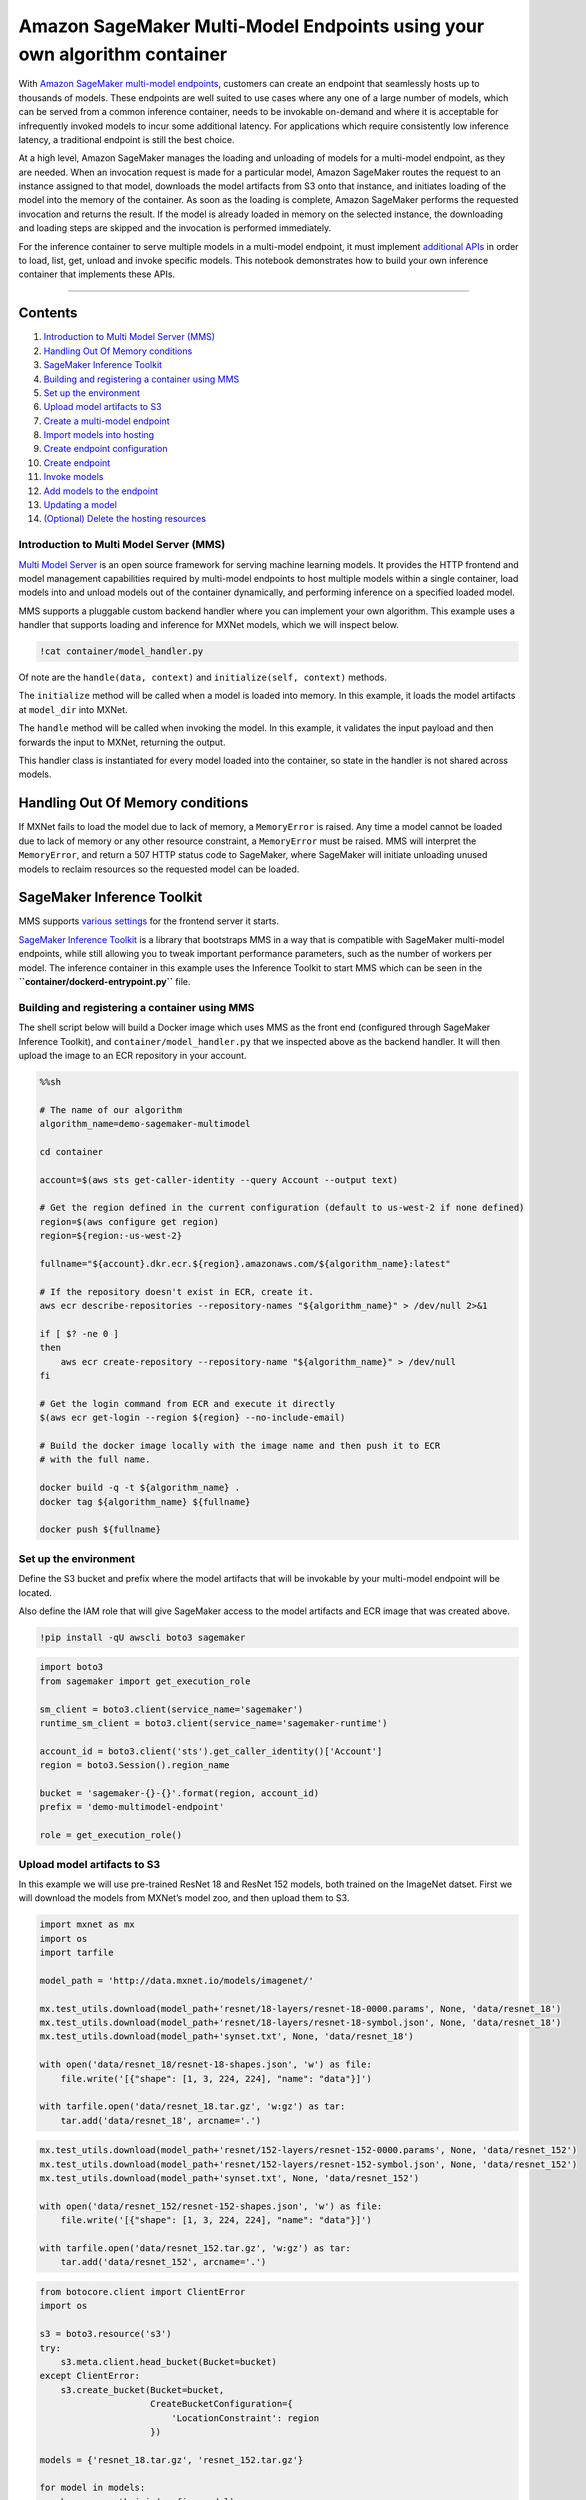 Amazon SageMaker Multi-Model Endpoints using your own algorithm container
=========================================================================

With `Amazon SageMaker multi-model
endpoints <https://docs.aws.amazon.com/sagemaker/latest/dg/multi-model-endpoints.html>`__,
customers can create an endpoint that seamlessly hosts up to thousands
of models. These endpoints are well suited to use cases where any one of
a large number of models, which can be served from a common inference
container, needs to be invokable on-demand and where it is acceptable
for infrequently invoked models to incur some additional latency. For
applications which require consistently low inference latency, a
traditional endpoint is still the best choice.

At a high level, Amazon SageMaker manages the loading and unloading of
models for a multi-model endpoint, as they are needed. When an
invocation request is made for a particular model, Amazon SageMaker
routes the request to an instance assigned to that model, downloads the
model artifacts from S3 onto that instance, and initiates loading of the
model into the memory of the container. As soon as the loading is
complete, Amazon SageMaker performs the requested invocation and returns
the result. If the model is already loaded in memory on the selected
instance, the downloading and loading steps are skipped and the
invocation is performed immediately.

For the inference container to serve multiple models in a multi-model
endpoint, it must implement `additional
APIs <https://docs.aws.amazon.com/sagemaker/latest/dg/build-multi-model-build-container.html>`__
in order to load, list, get, unload and invoke specific models. This
notebook demonstrates how to build your own inference container that
implements these APIs.

--------------

Contents
~~~~~~~~

1.  `Introduction to Multi Model Server
    (MMS) <#Introduction-to-Multi-Model-Server-(MMS)>`__
2.  `Handling Out Of Memory
    conditions <#Handling-Out-Of-Memory-conditions>`__
3.  `SageMaker Inference Toolkit <#SageMaker-Inference-Toolkit>`__
4.  `Building and registering a container using
    MMS <#Building-and-registering-a-container-using-MMS>`__
5.  `Set up the environment <#Set-up-the-environment>`__
6.  `Upload model artifacts to S3 <#Upload-model-artifacts-to-S3>`__
7.  `Create a multi-model endpoint <#Create-a-multi-model-endpoint>`__
8.  `Import models into hosting <#Import-models-into-hosting>`__
9.  `Create endpoint configuration <#Create-endpoint-configuration>`__
10. `Create endpoint <#Create-endpoint>`__
11. `Invoke models <#Invoke-models>`__
12. `Add models to the endpoint <#Add-models-to-the-endpoint>`__
13. `Updating a model <#Updating-a-model>`__
14. `(Optional) Delete the hosting
    resources <#(Optional)-Delete-the-hosting-resources>`__

Introduction to Multi Model Server (MMS)
----------------------------------------

`Multi Model Server <https://github.com/awslabs/multi-model-server>`__
is an open source framework for serving machine learning models. It
provides the HTTP frontend and model management capabilities required by
multi-model endpoints to host multiple models within a single container,
load models into and unload models out of the container dynamically, and
performing inference on a specified loaded model.

MMS supports a pluggable custom backend handler where you can implement
your own algorithm. This example uses a handler that supports loading
and inference for MXNet models, which we will inspect below.

.. code:: ipython3

    !cat container/model_handler.py

Of note are the ``handle(data, context)`` and
``initialize(self, context)`` methods.

The ``initialize`` method will be called when a model is loaded into
memory. In this example, it loads the model artifacts at ``model_dir``
into MXNet.

The ``handle`` method will be called when invoking the model. In this
example, it validates the input payload and then forwards the input to
MXNet, returning the output.

This handler class is instantiated for every model loaded into the
container, so state in the handler is not shared across models.

Handling Out Of Memory conditions
~~~~~~~~~~~~~~~~~~~~~~~~~~~~~~~~~

If MXNet fails to load the model due to lack of memory, a
``MemoryError`` is raised. Any time a model cannot be loaded due to lack
of memory or any other resource constraint, a ``MemoryError`` must be
raised. MMS will interpret the ``MemoryError``, and return a 507 HTTP
status code to SageMaker, where SageMaker will initiate unloading unused
models to reclaim resources so the requested model can be loaded.

SageMaker Inference Toolkit
~~~~~~~~~~~~~~~~~~~~~~~~~~~

MMS supports `various
settings <https://github.com/awslabs/multi-model-server/blob/master/docker/advanced_settings.md#description-of-config-file-settings>`__
for the frontend server it starts.

`SageMaker Inference
Toolkit <https://github.com/aws/sagemaker-inference-toolkit>`__ is a
library that bootstraps MMS in a way that is compatible with SageMaker
multi-model endpoints, while still allowing you to tweak important
performance parameters, such as the number of workers per model. The
inference container in this example uses the Inference Toolkit to start
MMS which can be seen in the **``container/dockerd-entrypoint.py``**
file.

Building and registering a container using MMS
----------------------------------------------

The shell script below will build a Docker image which uses MMS as the
front end (configured through SageMaker Inference Toolkit), and
``container/model_handler.py`` that we inspected above as the backend
handler. It will then upload the image to an ECR repository in your
account.

.. code:: sh

    %%sh
    
    # The name of our algorithm
    algorithm_name=demo-sagemaker-multimodel
    
    cd container
    
    account=$(aws sts get-caller-identity --query Account --output text)
    
    # Get the region defined in the current configuration (default to us-west-2 if none defined)
    region=$(aws configure get region)
    region=${region:-us-west-2}
    
    fullname="${account}.dkr.ecr.${region}.amazonaws.com/${algorithm_name}:latest"
    
    # If the repository doesn't exist in ECR, create it.
    aws ecr describe-repositories --repository-names "${algorithm_name}" > /dev/null 2>&1
    
    if [ $? -ne 0 ]
    then
        aws ecr create-repository --repository-name "${algorithm_name}" > /dev/null
    fi
    
    # Get the login command from ECR and execute it directly
    $(aws ecr get-login --region ${region} --no-include-email)
    
    # Build the docker image locally with the image name and then push it to ECR
    # with the full name.
    
    docker build -q -t ${algorithm_name} .
    docker tag ${algorithm_name} ${fullname}
    
    docker push ${fullname}

Set up the environment
----------------------

Define the S3 bucket and prefix where the model artifacts that will be
invokable by your multi-model endpoint will be located.

Also define the IAM role that will give SageMaker access to the model
artifacts and ECR image that was created above.

.. code:: ipython3

    !pip install -qU awscli boto3 sagemaker

.. code:: ipython3

    import boto3
    from sagemaker import get_execution_role
    
    sm_client = boto3.client(service_name='sagemaker')
    runtime_sm_client = boto3.client(service_name='sagemaker-runtime')
    
    account_id = boto3.client('sts').get_caller_identity()['Account']
    region = boto3.Session().region_name
    
    bucket = 'sagemaker-{}-{}'.format(region, account_id)
    prefix = 'demo-multimodel-endpoint'
    
    role = get_execution_role()

Upload model artifacts to S3
----------------------------

In this example we will use pre-trained ResNet 18 and ResNet 152 models,
both trained on the ImageNet datset. First we will download the models
from MXNet’s model zoo, and then upload them to S3.

.. code:: ipython3

    import mxnet as mx
    import os
    import tarfile
    
    model_path = 'http://data.mxnet.io/models/imagenet/'
    
    mx.test_utils.download(model_path+'resnet/18-layers/resnet-18-0000.params', None, 'data/resnet_18')
    mx.test_utils.download(model_path+'resnet/18-layers/resnet-18-symbol.json', None, 'data/resnet_18')
    mx.test_utils.download(model_path+'synset.txt', None, 'data/resnet_18')
    
    with open('data/resnet_18/resnet-18-shapes.json', 'w') as file:
        file.write('[{"shape": [1, 3, 224, 224], "name": "data"}]')
        
    with tarfile.open('data/resnet_18.tar.gz', 'w:gz') as tar:
        tar.add('data/resnet_18', arcname='.')

.. code:: ipython3

    mx.test_utils.download(model_path+'resnet/152-layers/resnet-152-0000.params', None, 'data/resnet_152')
    mx.test_utils.download(model_path+'resnet/152-layers/resnet-152-symbol.json', None, 'data/resnet_152')
    mx.test_utils.download(model_path+'synset.txt', None, 'data/resnet_152')
    
    with open('data/resnet_152/resnet-152-shapes.json', 'w') as file:
        file.write('[{"shape": [1, 3, 224, 224], "name": "data"}]')
        
    with tarfile.open('data/resnet_152.tar.gz', 'w:gz') as tar:
        tar.add('data/resnet_152', arcname='.')

.. code:: ipython3

    from botocore.client import ClientError
    import os
    
    s3 = boto3.resource('s3')
    try:
        s3.meta.client.head_bucket(Bucket=bucket)
    except ClientError:
        s3.create_bucket(Bucket=bucket,
                         CreateBucketConfiguration={
                             'LocationConstraint': region
                         })
    
    models = {'resnet_18.tar.gz', 'resnet_152.tar.gz'}
    
    for model in models:
        key = os.path.join(prefix, model)
        with open('data/'+model, 'rb') as file_obj:
            s3.Bucket(bucket).Object(key).upload_fileobj(file_obj)

Create a multi-model endpoint
-----------------------------

Import models into hosting
~~~~~~~~~~~~~~~~~~~~~~~~~~

When creating the Model entity for multi-model endpoints, the
container’s ``ModelDataUrl`` is the S3 prefix where the model artifacts
that are invokable by the endpoint are located. The rest of the S3 path
will be specified when invoking the model.

The ``Mode`` of container is specified as ``MultiModel`` to signify that
the container will host multiple models.

.. code:: ipython3

    from time import gmtime, strftime
    
    model_name = 'DEMO-MultiModelModel' + strftime("%Y-%m-%d-%H-%M-%S", gmtime())
    model_url = 'https://s3-{}.amazonaws.com/{}/{}/'.format(region, bucket, prefix)
    container = '{}.dkr.ecr.{}.amazonaws.com/{}:latest'.format(account_id, region, 'demo-sagemaker-multimodel')
    
    print('Model name: ' + model_name)
    print('Model data Url: ' + model_url)
    print('Container image: ' + container)
    
    container = {
        'Image': container,
        'ModelDataUrl': model_url,
        'Mode': 'MultiModel'
    }
    
    create_model_response = sm_client.create_model(
        ModelName = model_name,
        ExecutionRoleArn = role,
        Containers = [container])
    
    print("Model Arn: " + create_model_response['ModelArn'])

Create endpoint configuration
~~~~~~~~~~~~~~~~~~~~~~~~~~~~~

Endpoint config creation works the same way it does as single model
endpoints.

.. code:: ipython3

    endpoint_config_name = 'DEMO-MultiModelEndpointConfig-' + strftime("%Y-%m-%d-%H-%M-%S", gmtime())
    print('Endpoint config name: ' + endpoint_config_name)
    
    create_endpoint_config_response = sm_client.create_endpoint_config(
        EndpointConfigName = endpoint_config_name,
        ProductionVariants=[{
            'InstanceType': 'ml.m5.xlarge',
            'InitialInstanceCount': 2,
            'InitialVariantWeight': 1,
            'ModelName': model_name,
            'VariantName': 'AllTraffic'}])
    
    print("Endpoint config Arn: " + create_endpoint_config_response['EndpointConfigArn'])

Create endpoint
~~~~~~~~~~~~~~~

Similarly, endpoint creation works the same way as for single model
endpoints.

.. code:: ipython3

    import time
    
    endpoint_name = 'DEMO-MultiModelEndpoint-' + strftime("%Y-%m-%d-%H-%M-%S", gmtime())
    print('Endpoint name: ' + endpoint_name)
    
    create_endpoint_response = sm_client.create_endpoint(
        EndpointName=endpoint_name,
        EndpointConfigName=endpoint_config_name)
    print('Endpoint Arn: ' + create_endpoint_response['EndpointArn'])
    
    resp = sm_client.describe_endpoint(EndpointName=endpoint_name)
    status = resp['EndpointStatus']
    print("Endpoint Status: " + status)
    
    print('Waiting for {} endpoint to be in service...'.format(endpoint_name))
    waiter = sm_client.get_waiter('endpoint_in_service')
    waiter.wait(EndpointName=endpoint_name)

Invoke models
-------------

Now we invoke the models that we uploaded to S3 previously. The first
invocation of a model may be slow, since behind the scenes, SageMaker is
downloading the model artifacts from S3 to the instance and loading it
into the container.

First we will download an image of a cat as the payload to invoke the
model, then call InvokeEndpoint to invoke the ResNet 18 model. The
``TargetModel`` field is concatenated with the S3 prefix specified in
``ModelDataUrl`` when creating the model, to generate the location of
the model in S3.

.. code:: ipython3

    fname = mx.test_utils.download('https://github.com/dmlc/web-data/blob/master/mxnet/doc/tutorials/python/predict_image/cat.jpg?raw=true', 'cat.jpg')
    
    with open(fname, 'rb') as f:
        payload = f.read()

.. code:: ipython3

    %%time
    
    import json
    
    response = runtime_sm_client.invoke_endpoint(
        EndpointName=endpoint_name,
        ContentType='application/x-image',
        TargetModel='resnet_18.tar.gz', # this is the rest of the S3 path where the model artifacts are located
        Body=payload)
    
    print(*json.loads(response['Body'].read()), sep = '\n')

When we invoke the same ResNet 18 model a 2nd time, it is already
downloaded to the instance and loaded in the container, so inference is
faster.

.. code:: ipython3

    %%time
    
    response = runtime_sm_client.invoke_endpoint(
        EndpointName=endpoint_name,
        ContentType='application/x-image',
        TargetModel='resnet_18.tar.gz',
        Body=payload)
    
    print(*json.loads(response['Body'].read()), sep = '\n')

Invoke another model
~~~~~~~~~~~~~~~~~~~~

Exercising the power of a multi-model endpoint, we can specify a
different model (resnet_152.tar.gz) as ``TargetModel`` and perform
inference on it using the same endpoint.

.. code:: ipython3

    %%time
    
    response = runtime_sm_client.invoke_endpoint(
        EndpointName=endpoint_name,
        ContentType='application/x-image',
        TargetModel='resnet_152.tar.gz',
        Body=payload)
    
    print(*json.loads(response['Body'].read()), sep = '\n')

Add models to the endpoint
~~~~~~~~~~~~~~~~~~~~~~~~~~

We can add more models to the endpoint without having to update the
endpoint. Below we are adding a 3rd model, ``squeezenet_v1.0``. To
demonstrate hosting multiple models behind the endpoint, this model is
duplicated 10 times with a slightly different name in S3. In a more
realistic scenario, these could be 10 new different models.

.. code:: ipython3

    mx.test_utils.download(model_path+'squeezenet/squeezenet_v1.0-0000.params', None, 'data/squeezenet_v1.0')
    mx.test_utils.download(model_path+'squeezenet/squeezenet_v1.0-symbol.json', None, 'data/squeezenet_v1.0')
    mx.test_utils.download(model_path+'synset.txt', None, 'data/squeezenet_v1.0')
    
    with open('data/squeezenet_v1.0/squeezenet_v1.0-shapes.json', 'w') as file:
        file.write('[{"shape": [1, 3, 224, 224], "name": "data"}]')
        
    with tarfile.open('data/squeezenet_v1.0.tar.gz', 'w:gz') as tar:
        tar.add('data/squeezenet_v1.0', arcname='.')

.. code:: ipython3

    file = 'data/squeezenet_v1.0.tar.gz'
    
    for x in range(0, 10):
        s3_file_name = 'demo-subfolder/squeezenet_v1.0_{}.tar.gz'.format(x)
        key = os.path.join(prefix, s3_file_name)
        with open(file, 'rb') as file_obj:
            s3.Bucket(bucket).Object(key).upload_fileobj(file_obj)
        models.add(s3_file_name)
    
    print('Number of models: {}'.format(len(models)))
    print('Models: {}'.format(models))

After uploading the SqueezeNet models to S3, we will invoke the endpoint
100 times, randomly choosing from one of the 12 models behind the S3
prefix for each invocation, and keeping a count of the label with the
highest probability on each invoke response.

.. code:: ipython3

    %%time
    
    import random
    from collections import defaultdict
    
    results = defaultdict(int)
    
    for x in range(0, 100):
        target_model = random.choice(tuple(models))
        response = runtime_sm_client.invoke_endpoint(
            EndpointName=endpoint_name,
            ContentType='application/x-image',
            TargetModel=target_model,
            Body=payload)
    
        results[json.loads(response['Body'].read())[0]] += 1
        
    print(*results.items(), sep = '\n')

Updating a model
~~~~~~~~~~~~~~~~

To update a model, you would follow the same approach as above and add
it as a new model. For example, if you have retrained the
``resnet_18.tar.gz`` model and wanted to start invoking it, you would
upload the updated model artifacts behind the S3 prefix with a new name
such as ``resnet_18_v2.tar.gz``, and then change the ``TargetModel``
field to invoke ``resnet_18_v2.tar.gz`` instead of ``resnet_18.tar.gz``.
You do not want to overwrite the model artifacts in Amazon S3, because
the old version of the model might still be loaded in the containers or
on the storage volume of the instances on the endpoint. Invocations to
the new model could then invoke the old version of the model.

(Optional) Delete the hosting resources
---------------------------------------

.. code:: ipython3

    sm_client.delete_endpoint(EndpointName=endpoint_name)
    sm_client.delete_endpoint_config(EndpointConfigName=endpoint_config_name)
    sm_client.delete_model(ModelName=model_name)
